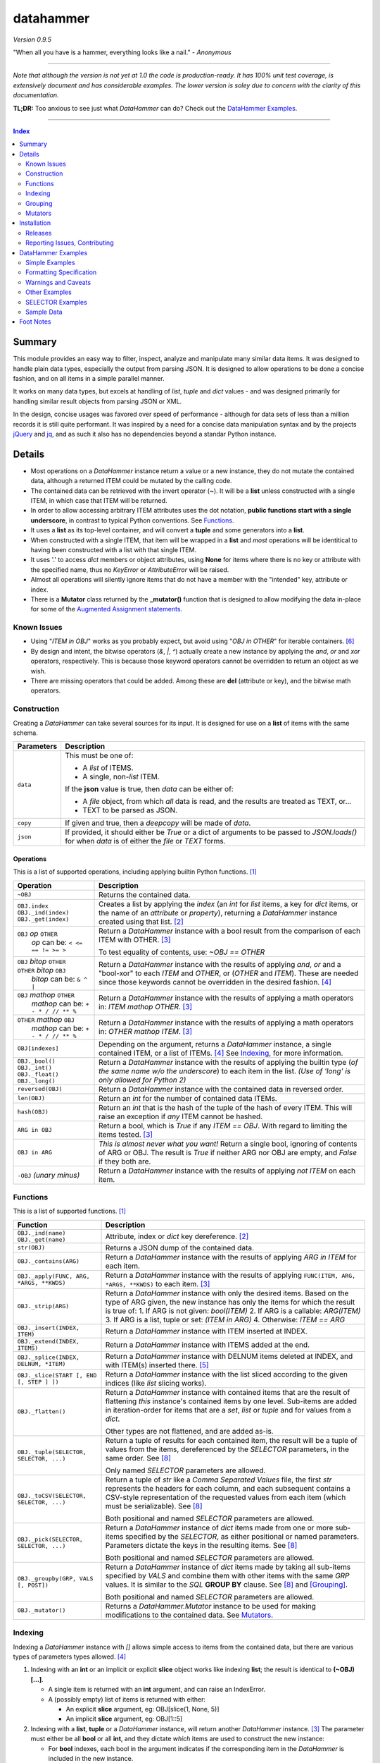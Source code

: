 datahammer
##########

`Version 0.9.5`

"When all you have is a hammer, everything looks like a nail." - *Anonymous*

----------

*Note that although the version is not yet at 1.0 the code is production-ready.*
*It has 100% unit test coverage, is extensively document and has considerable examples.*
*The lower version is soley due to concern with the clarity of this documentation.*


**TL;DR:** Too anxious to see just what *DataHammer* can do? Check out the `DataHammer Examples`_.

----------

.. contents:: **Index**
   :depth: 2
   :local:

.. style table { border: 2px solid red; font-family: fujimoto; }

Summary
=======

This module provides an easy way to filter, inspect, analyze and manipulate many similar data items.  It was
designed to handle plain data types, especially the output from parsing JSON.  It is designed to allow
operations to be done a concise fashion, and on all items in a simple parallel manner.

It works on many data types, but excels at handling of *list*, *tuple* and *dict* values - and was designed
primarily for handling similar result objects from parsing JSON or XML.

In the design, concise usages was favored over speed of performance - although for data sets of less than a
million records it is still quite performant.  It was inspired by a need for a concise data manipulation
syntax and by the projects `jQuery <https://jquery.com/>`_ and `jq <https://stedolan.github.io/sjq/>`_,
and as such it also has no dependencies beyond a standar Python instance.


Details
=======

- Most operations on a *DataHammer* instance return a value or a new instance, they do not mutate the
  contained data, although a returned ITEM could be mutated by the calling code.

- The contained data can be retrieved with the invert operator (**~**).  It will be a **list**
  unless constructed with a single ITEM, in which case that ITEM will be returned.

- In order to allow accessing arbitrary ITEM attributes uses the dot notation, **public functions start
  with a single underscore**, in contrast to typical Python conventions.  See `Functions`_.

- It uses a **list** as its top-level container, and will convert a **tuple** and some generators into a
  **list**.

- When constructed with a single ITEM, that item will be wrapped in a **list** and *most* operations will
  be identitical to having been constructed with a list with that single ITEM.

- It uses '.' to access *dict* members or object attributes, using **None** for items where there is no key or
  attribute with the specified name, thus no *KeyError* or *AttributeError* will be raised.

- Almost all operations will silently ignore items that do not have a member with the "intended" key, attribute
  or index.

- There is a **Mutator** class returned by the **_mutator()** function that is designed to allow modifying the
  data in-place for some of the
  `Augmented Assignment statements <https://docs.python.org/3/reference/simple_stmts.html#grammar-token-augmented_assignment_stmt>`_.

Known Issues
------------

- Using "*ITEM in OBJ*" works as you probably expect, but avoid using "*OBJ in OTHER*" for iterable
  containers. [6]_

- By design and intent, the bitwise operators (`&`, `|`, `^`) actually create a new instance by applying
  the `and`, `or` and `xor` operators, respectively.  This is because those keyword operators cannot be
  overridden to return an object as we wish.

- There are missing operators that could be added. Among these are **del** (attribute or key),
  and the bitwise math operators.


Construction
------------

Creating a *DataHammer* can take several sources for its input.  It is designed for use on a **list** of items
with the same schema.

+--------------------+----------------------------------------------------------------+
|  **Parameters**    |     **Description**                                            |
+====================+================================================================+
| ``data``           | This must be one of:                                           |
|                    |                                                                |
|                    | * A `list` of ITEMS.                                           |
|                    | * A single, non-`list` ITEM.                                   |
|                    |                                                                |
|                    | If the **json** value is true, then `data` can be either of:   |
|                    |                                                                |
|                    | * A `file` object, from which *all* data is read, and the      |
|                    |   results are treated as TEXT, or...                           |
|                    | * TEXT to be parsed as JSON.                                   |
+--------------------+----------------------------------------------------------------+
| ``copy``           | If given and true, then a `deepcopy` will be made of `data`.   |
+--------------------+----------------------------------------------------------------+
| ``json``           | If provided, it should either be `True` or a dict of arguments |
|                    | to be passed to *JSON.loads()* for when `data` is of either    |
|                    | the `file` or `TEXT` forms.                                    |
+--------------------+----------------------------------------------------------------+


Operations
^^^^^^^^^^

This is a list of supported operations, including applying builtin Python functions. [1]_

+------------------------------------------+---------------------------------------------------------------+
|             **Operation**                |     **Description**                                           |
+==========================================+===============================================================+
| ``~OBJ``                                 | Returns the contained data.                                   |
+------------------------------------------+---------------------------------------------------------------+
| | ``OBJ.index``                          | Creates a list by applying the *index* (an *int* for *list*   |
| | ``OBJ._ind(index)``                    | items, a key for *dict* items, or the name of an *attribute*  |
| | ``OBJ._get(index)``                    | or *property*), returning a *DataHammer* instance created     |
|                                          | using that list. [2]_                                         |
+------------------------------------------+---------------------------------------------------------------+
| | ``OBJ`` *op* ``OTHER``                 | Return a *DataHammer* instance with a bool result from the    |
| |  *op* can be: ``< <= == != >= >``      | comparison of each ITEM with OTHER. [3]_                      |
|                                          |                                                               |
|                                          | To test equality of contents, use: *~OBJ == OTHER*            |
+------------------------------------------+---------------------------------------------------------------+
| | ``OBJ`` *bitop* ``OTHER``              | Return a *DataHammer* instance with the results of applying   |
| | ``OTHER`` *bitop* ``OBJ``              | `and`, `or` and a "bool-xor" to each *ITEM* and *OTHER*, or   |
| |  *bitop* can be: ``& ^ |``             | (*OTHER* and *ITEM*).  These are needed since those keywords  |
|                                          | cannot be overridden in the desired fashion. [4]_             |
+------------------------------------------+---------------------------------------------------------------+
| | ``OBJ`` *mathop* ``OTHER``             | Return a *DataHammer* instance with the results of applying   |
| |  *mathop* can be: ``+ - * / // ** %``  | a math operators in: *ITEM mathop OTHER*. [3]_                |
+------------------------------------------+---------------------------------------------------------------+
| | ``OTHER`` *mathop* ``OBJ``             | Return a *DataHammer* instance with the results of applying   |
| |  *mathop* can be: ``+ - * / // ** %``  | a math operators in: *OTHER mathop ITEM*. [3]_                |
+------------------------------------------+---------------------------------------------------------------+
| ``OBJ[indexes]``                         | Depending on the argument, returns a *DataHammer* instance, a |
|                                          | single contained ITEM, or a list of ITEMs. [4]_               |
|                                          | See `Indexing`_, for more information.                        |
+------------------------------------------+---------------------------------------------------------------+
| | ``OBJ._bool()``                        | Return a *DataHammer* instance with the results of applying   |
| | ``OBJ._int()``                         | the builtin type (*of the same name w/o the underscore*) to   |
| | ``OBJ._float()``                       | each item in the list.                                        |
| | ``OBJ._long()``                        | *(Use of 'long' is only allowed for Python 2)*                |
+------------------------------------------+---------------------------------------------------------------+
| ``reversed(OBJ)``                        | Return a *DataHammer* instance with the contained data in     |
|                                          | reversed order.                                               |
+------------------------------------------+---------------------------------------------------------------+
| ``len(OBJ)``                             | Return an *int* for the number of contained data ITEMs.       |
+------------------------------------------+---------------------------------------------------------------+
| ``hash(OBJ)``                            | Return an *int* that is the hash of the tuple of the hash of  |
|                                          | every ITEM.                                                   |
|                                          | This will raise an exception if *any* ITEM cannot be hashed.  |
+------------------------------------------+---------------------------------------------------------------+
| ``ARG in OBJ``                           | Return a bool, which is `True` if any *ITEM == OBJ*.          |
|                                          | With regard to limiting the items tested. [3]_                |
+------------------------------------------+---------------------------------------------------------------+
| ``OBJ in ARG``                           | *This is almost never what you want!*  Return a single bool,  |
|                                          | ignoring of contents of ARG or OBJ.  The result is `True` if  |
|                                          | neither ARG nor OBJ are empty, and `False` if they both are.  |
+------------------------------------------+---------------------------------------------------------------+
| ``-OBJ``    *(unary minus)*              | Return a *DataHammer* instance with the results of applying   |
|                                          | *not ITEM* on each item.                                      |
+------------------------------------------+---------------------------------------------------------------+


Functions
---------

This is a list of supported functions. [1]_

+------------------------------------------+---------------------------------------------------------------+
|            **Function**                  |     **Description**                                           |
+==========================================+===============================================================+
| | ``OBJ._ind(name)``                     | Attribute, index or *dict* key dereference. [2]_              |
| | ``OBJ._get(name)``                     |                                                               |
+------------------------------------------+---------------------------------------------------------------+
| ``str(OBJ)``                             | Returns a JSON dump of the contained data.                    |
+------------------------------------------+---------------------------------------------------------------+
| ``OBJ._contains(ARG)``                   | Return a *DataHammer* instance with the results of applying   |
|                                          | *ARG in ITEM* for each item.                                  |
+------------------------------------------+---------------------------------------------------------------+
| ``OBJ._apply(FUNC, ARG, *ARGS, **KWDS)`` | Return a *DataHammer* instance with the results of applying   |
|                                          | ``FUNC(ITEM, ARG, *ARGS, **KWDS)`` to each item. [3]_         |
+------------------------------------------+---------------------------------------------------------------+
| ``OBJ._strip(ARG)``                      | Return a *DataHammer* instance with only the desired items.   |
|                                          | Based on the type of ARG given, the new instance has only the |
|                                          | items for which the result is true of:                        |
|                                          | 1. If ARG is not given:  *bool(ITEM)*                         |
|                                          | 2. If ARG is a callable: *ARG(ITEM)*                          |
|                                          | 3. If ARG is a list, tuple or set: *(ITEM in ARG)*            |
|                                          | 4. Otherwise: *ITEM == ARG*                                   |
+------------------------------------------+---------------------------------------------------------------+
| ``OBJ._insert(INDEX, ITEM)``             | Return a *DataHammer* instance with ITEM inserted at INDEX.   |
+------------------------------------------+---------------------------------------------------------------+
| ``OBJ._extend(INDEX, ITEMS)``            | Return a *DataHammer* instance with ITEMS added at the end.   |
+------------------------------------------+---------------------------------------------------------------+
| ``OBJ._splice(INDEX, DELNUM, *ITEM)``    | Return a *DataHammer* instance with DELNUM items deleted at   |
|                                          | INDEX, and with ITEM(s) inserted there. [5]_                  |
+------------------------------------------+---------------------------------------------------------------+
| ``OBJ._slice(START [, END [, STEP ] ])`` | Return a *DataHammer* instance with the list sliced according |
|                                          | to the given indices (like *list* slicing works).             |
+------------------------------------------+---------------------------------------------------------------+
| ``OBJ._flatten()``                       | Return a *DataHammer* instance with contained items that are  |
|                                          | the result of flattening *this* instance's contained items by |
|                                          | one level. Sub-items are added in iteration-order for items   |
|                                          | that are a *set*, *list* or *tuple* and for values from a     |
|                                          | *dict*.                                                       |
|                                          |                                                               |
|                                          | Other types are not flattened, and are added as-is.           |
+------------------------------------------+---------------------------------------------------------------+
| ``OBJ._tuple(SELECTOR, SELECTOR, ...)``  | Return a tuple of results for each contained item, the result |
|                                          | will be a tuple of values from the items, dereferenced by the |
|                                          | *SELECTOR* parameters, in the same order. See [8]_            |
|                                          |                                                               |
|                                          | Only named *SELECTOR* parameters are allowed.                 |
+------------------------------------------+---------------------------------------------------------------+
| ``OBJ._toCSV(SELECTOR, SELECTOR, ...)``  | Return a tuple of `str` like a `Comma Separated Values` file, |
|                                          | the first `str` represents the headers for each column, and   |
|                                          | each subsequent contains a CSV-style representation of the    |
|                                          | requested values from each item (which must be serializable). |
|                                          | See [8]_                                                      |
|                                          |                                                               |
|                                          | Both positional and named *SELECTOR* parameters are allowed.  |
+------------------------------------------+---------------------------------------------------------------+
| ``OBJ._pick(SELECTOR, SELECTOR, ...)``   | Return a *DataHammer* instance of *dict* items made from one  |
|                                          | or more sub-items specified by the *SELECTOR*, as either      |
|                                          | positional or named parameters.                               |
|                                          | Parameters dictate the keys in the resulting items. See [8]_  |
|                                          |                                                               |
|                                          | Both positional and named *SELECTOR* parameters are allowed.  |
+------------------------------------------+---------------------------------------------------------------+
| ``OBJ._groupby(GRP, VALS [, POST])``     | Return a *DataHammer* instance of *dict* items made by taking |
|                                          | all sub-items specified by `VALS` and combine them with other |
|                                          | items with the same `GRP` values.  It is similar to the `SQL` |
|                                          | **GROUP BY** clause.  See [8]_ and [Grouping]_.               |
|                                          |                                                               |
|                                          | Both positional and named *SELECTOR* parameters are allowed.  |
+------------------------------------------+---------------------------------------------------------------+
| ``OBJ._mutator()``                       | Returns a *DataHammer.Mutator* instance to be used for making |
|                                          | modifications to the contained data.  See `Mutators`_.        |
+------------------------------------------+---------------------------------------------------------------+


Indexing
--------

Indexing a *DataHammer* instance with *[]* allows simple access to items from the contained data, but
there are various types of parameters types allowed. [4]_

1. Indexing with an **int** or an implicit or explicit **slice** object works like indexing **list**; the
   result is identical to **(~OBJ)[...]**.

   * A single item is returned with an **int** argument, and can raise an IndexError.
   * A (possibly empty) list of items is returned with either:

     * An explicit **slice** argument, eg:   OBJ[slice(1, None, 5)]
     * An implicit **slice** argument, eg:   OBJ[1::5]

2. Indexing with a **list**, **tuple** or a *DataHammer* instance, will return another *DataHammer*
   instance. [3]_  The parameter must either be all **bool** or all **int**, and they
   dictate *which* items are used to construct the new instance:

   * For **bool** indexes, each bool in the argument indicates if the corresponding item in the
     *DataHammer* is included in the new instance.

   * For **int** indexes, each int is used to index into the contained data, and which item is include
     in the new instance.  This allows both filtering and reordering of data.

Indexing Examples:

     .. code:: python

        >>> OBJ = DataHammer(list(range(10, 15)))

        # Note that the following dereference the instance with "~" to show the contents:

        >>> ~OBJ
        [10, 11, 12, 13, 14]
        >>> ~OBJ[(True, False, True, True, False, True)]
        [10, 12, 13]      # The last/6th `True` is ignored since len(OBJ)==5
        >>> ~OBJ[(4, 2, 1, 40, -1, 3, 1)]
        [14, 12, 11, 14, 13, 11]    # 40 is ignored.

        # Note these DO NOT dereference the result, they are not a DataHammer instance.

        >>> type(OBJ[1])
        <type 'int'>
        >>> type(OBJ[:5])
        <type 'list'>
        >>> type(OBJ[slice(3)])
        <type 'list'>
        >>> OBJ[::3]
        [10, 13]


Grouping
--------

The *_groupby(GROUP, VALUES [, POSTPROC])* method creates a new *DataHammer* instance, grouping values from
multiple source items.  It functions somewhat like the **GROUP BY** feature of SQL, however rather than
necessarily combining column values, a the list of values is created.

The `GROUP` and `VALUES` parameters should be either a list/tuple or a dict.

- Strings in the list/tuple are treated like named `SELECTOR` parameters
- Items in a dict are treated like named `SELECTOR` parameters.

For each unique sets of values for the `GROUP` keys, one item will exist in the resulting instance. Each of
the new items will contain the grouping values and a value per `VALUES` key.  The `GROUP` and `VALUES`
parameters may be either a list/tuple or a dict of `SELECTOR` parameters (see above).

For every key in the `VALUES` parameter, a list is built with the corresponding values, one list for each
set of `GROUP` values.

The `POSTPROC` parameter parameter, is optional and unless provided: each resulting item will contain the
corresponding list for each key in `VALUES`.  If `FUNC` is provided, it will be called once per resulting
item.  The lists are passed parameters in the same order as the keys in `VALUES`.

Note that the order of the resulting items will be the same as the order of the first occurence of that set
of `GROUP` keys in the source items.  And the order of the list of values for each `VALUES` key is the same
as the order that those occurred in the source items.


Mutators
--------

There is some support for making modifications to the data contained within a *DataHammer*, beyond
direct access.  This is done with the *DataHammer._mutator* method on the instance.

Here **MUT** is used as a shorthand for **OBJ._mutator()** - which returns a *DataHammer.Mutator*
instance, and the name *Mutator* is also used for *DataHammer.Mutator*.


+-----------------------------------------+----------------------------------------------------------------+
|    **Functions and Operation**          |     **Description**                                            |
+=========================================+================================================================+
| ``MUT = OBJ._mutator()``                | Returns a new *Mutator* for the given *DataHammer* instance.   |
+-----------------------------------------+----------------------------------------------------------------+
| ``~MUT``                                | Returns the *DataHammer* instance for this *Mutator*.          |
+-----------------------------------------+----------------------------------------------------------------+
| | ``MUT.index``                         | Returns a new *Mutator* instance useful for modifying the      |
| | ``MUT[index]``                        | key, attribute or list item at *index*. [7]_                   |
| | ``MUT._get(index)``                   |                                                                |
| | ``MUT._ind(index)``                   | Note that *all of these forms work identically*, though the    |
|                                         | first form can only be used with valid identifier names. This  |
|                                         | is in contrast with **[]** on a *DataHammer* instance where    |
|                                         | it returns an item from the contained data.                    |
+-----------------------------------------+----------------------------------------------------------------+
| | ``MUT`` *op* ``OTHER``                | Update the item member for the given *Mutator* instance, with  |
| |  *op* can be: ``+= -= *= /= **= //=`` | the given operation, which should be number (or object that    |
|                                         | supports that operation).                                      |
+-----------------------------------------+----------------------------------------------------------------+
| ``MUT._set(OTHER)``                     | Update the value designated by the given *Mutator* instance,   |
|                                         | overwriting with the given value(s).  If *OTHER* is a list,    |
|                                         | tuple or *DataHammer* instance, then an interator is used,     |
|                                         | and application stops when the end is reached. [3]_            |
+-----------------------------------------+----------------------------------------------------------------+
| ``MUT._setall(OTHER)``                  | Like ``MUT._set(OTHER)`` but regardless of the type, *OTHER*   |
|                                         | is used without iterating.  Used to set all rows to the same   |
|                                         | *list* or *tuple* value, but can be used with any value/type.  |
+-----------------------------------------+----------------------------------------------------------------+
| ``MUT._apply(FUNC, *ARGS, **KWDS)``     | Update the value designated by the given *Mutator* instance,   |
|                                         | overwriting with the the *return value* from calling:          |
|                                         | **``FUNC(VALUE, *ARGS, **KWDS)``**.                            |
+-----------------------------------------+----------------------------------------------------------------+

Installation
============

Install the package using **pip**, eg:

  `pip install --user datahammer`

Or for a specific version of Python:

  `python3 -m pip --user install datahammer`


To the source git repository, use:

  `git clone https://github.com/n2vram/datahammer.git`



Releases
--------

   +-------------+--------------------------------------------------------+
   | **Version** | **Description**                                        |
   +=============+========================================================+
   |     0.9     | Initial release, documentation prototyping.            |
   +-------------+--------------------------------------------------------+
   |    0.9.1    | Addition of "_pick" method.                            |
   +-------------+--------------------------------------------------------+
   |    0.9.2    | Addition of "_flatten" and "_toCSV" methods.           |
   +-------------+--------------------------------------------------------+
   |    0.9.4    | Addition of "_groupby" and "_tuples" methods.          |
   +-------------+--------------------------------------------------------+
   |    0.9.5    | Moved EXAMPLES into (and reorganized) the README file. |
   |             | Configured for tests, coverage and style on Travis CI. |
   +-------------+--------------------------------------------------------+


Reporting Issues, Contributing
------------------------------

As an open source project, *DataHammer* welcomes contributions and feedback.

1. Report any issues, including with the functionality or with the documentation
   via the GitHub project: https://github.com/n2vram/datahammer/issues

2. To contribute to the source code, please use a GitHub pull request for the
   project, making sure to include full/extensive unit tests for any changes.  Note
   that if you cannot create a PR, then open an issue and attach a `diff` output
   there. https://github.com/n2vram/datahammer/

3. To translate the documentation, please follow the same process as for source
   code contributions.


DataHammer Examples
===================

It is probably easier to show the utility of *DataHammer* with some examples.


Simple Examples
---------------


1. To construct a *DataHammer* instance you generally a list/tuple/iterable of items.  Many builtin functions operate
   on the *DataHammer* instance as it would on the list of objects.  The original data can be returned using the tilde
   operator (`~`).

   See `Sample Data`_ for the **data** used here.

.. code:: python
    
    >>> dh = DataHammer(data)
    >>> len(dh)
    8
    >>> dh
    <datahammer.DataHammer object at 0x7f258fac34e0>
    >>> type(~dh)
    <type 'list'>
    >>> type(dh[0])
    <type 'dict'>
    >>> type(dh[:3])
    <type 'list'>
    >>> ~dh == dh[:]
    True
    >>> bool(dh)
    True


2. Accessing the sub-items uses a simple dot notation.  To allow irregular data, a `None` will represent a
   member that was not present -- no `KeyError`, `AttributeError` or `IndexError` are raised.

.. code:: python
    
    >>> ~dh.age
    [45, 57, 33, 21, 24, 60, 63, 33]
    >>> ~dh.name.last
    ['Stewart', 'Perry', 'Young', 'Lewis', 'Ward', 'Martinez', 'Evans', 'Moore']
    # No KeyError
    >>> ~dh.missingMember
    [None, None, None, None, None, None, None, None]


3. Indexing into a list sub-item cannot be done with dot notation or slicing (eg: with `[]`), so the
   *_ind()* method is provided for this reason.  As for dot notation, if an index is out of range then the
   value will be `None`.

.. code:: python
    
    # This is not a DataHammer instance, it is just the `rank` member of the fourth item.
    >>> dh.ranks[3]
    [180, 190, 111]

    # This is a DataHammer instance with the fourth item from each `rank` member, or `None`.
    >>> ~dh.ranks._ind(3)
    [None, 18, 155, None, None, 24, 64, None]


4. To avoid collisions with item members, the public methods of a *DataHammer* instance are all prefixed
   with a single underscore, which may be confusing at first, but this is also done for
   `collections.namedtuple` instances.  Methods that begin with a double underscore are not public.

.. code:: python
    
    # This 'mean' function is defined in the Sample Data section, below.
    >>> ~dh.ranks._apply(mean)
    [None, 70.33333333333333, 114.875, 160.33333333333334, 139.0, 40.2, 94.83333333333333, 97.0]

    >>> ~dh._splice(2, 4).name.first
    ['Addison', 'Katherine', 'Grace', 'Sophia']

    >>> print("\n".join(dh._toCSV(FIRST='name.first', LAST='name.last', AGE='age')))
    "FIRST","LAST","AGE"
    "Addison","Stewart",45
    "Katherine","Perry",57
    "Jack","Young",33
    "Brianna","Lewis",21
    "Logan","Ward",24
    "Logan","Martinez",60
    "Grace","Evans",63
    "Sophia","Moore",33


5. Many operators are overridden to allow operating on the item with a simple syntax, returning a new *DataHammer*
   instance with the results.  Most operators work with another *DataHammer* instance, a list/tuple or scalar values.
   In the case of a list/tuple, the length of the resulting instance will be the shorter of the two arguments.

.. code:: python


    >>> ~(dh.gender == 'F')
    [True, True, False, True, False, False, True, True]
    >>> ~(dh.salary / 1000.0)
    [10.0, 18.59, 28.64, 8.0, 8.0, 33.7, 26.22, 14.12]
    >>> ~(dh.age > [50, 40, 30])
    [False, True, True]
    >>> ~(dh.salary * 1.0 / dh.age)   # Avoid integer math.
    [222.22222222222223, 326.140350877193, 867.8787878787879, 380.95238095238096,
     333.3333333333333, 561.6666666666666, 416.1904761904762, 427.8787878787879]


6. Using many builtin operations work as you would expect, as if passing a list/tuple of the item data instead.

.. code:: python

    >>> min(dh.age), max(dh.age)
    (21, 63)
    >>> sorted(dh.location.state)
    ['Maryland', 'Maryland', 'New Jersey', 'Oklahoma', 'Oregon', 'Oregon', 'Texas', 'Texas']
    >>> sum(dh.salary)
    147270
    >>> min(dh.salary), mean(dh.salary), max(dh.salary)
    (8000, 18408.75, 33700)

    # This gives number of females, by counting occurences of `True`.
    >>> sum(dh.gender == 'F')
    5


7. Indexing with another *DataHammer* instance is another powerful feature.  Also, indexing with integers allows
   arbitrary keeping a subset of, or reordering of, the items.
   
.. code:: python

    >>> len(dh.age < 30), sum(dh.age < 30)
    (8, 2)
    >>> twenties = (20 <= dh.age < 30)
    >>> ~twenties
    [False, False, False, True, True, False, False, False]
    >>> ~dh[twenties].name
    [{'first': 'Brianna', 'last': 'Lewis'}, {'first': 'Logan', 'last': 'Ward'}]
    >>> ~dh.name.last
    ['Stewart', 'Perry', 'Young', 'Lewis', 'Ward', 'Martinez', 'Evans', 'Moore']
    >>> ~dh[(0, 5, 3, 4)].name.last
    ['Stewart', 'Martinez', 'Lewis', 'Ward']
   

8. There are methods for extracting parts of each item, including *_pick()*, *_tuples()* and *_toCSV()*. In addition,
   the *_groupby()* method allows extracting only certain parts `and` combining them across the items that share
   certain values, similar to the **GROUP BY** syntax in SQL.

   See the main README section for detailed *SELECTOR Syntax*, but the methods are demonstrated here:


   a. The *_tuples(SELECTOR [, SELECTOR ...])* method returns a tuple of tuples with extracted values in the same order
      as the names.  Only positional `SELECTOR` parameters are allowed.

    .. code:: python

        >>> dh._tuples('location.city', 'name.last', 'age')
        (('Baltimore', 'Stewart', 45),
         ('Baltimore', 'Perry', 57),
         ('Portland', 'Young', 33),
         ('San Antonio', 'Lewis', 21),
         ('Oklahoma ', 'Ward', 24),
         ('Portland', 'Martinez', 60),
         ('Jersey City', 'Evans', 63),
         ('San Antonio', 'Moore', 33))


   b. The *_toCSV(SELECTOR [, SELECTOR ...])* method returns a tuple of strings in a `Comma Separated Values`
      format. The first string is a header of the column names in order.  Each subsequent string represents the
      corresponding item in the data, in order.  Both positional and named `SELECTOR` parameters are allowed.

    .. code:: python

        >>> dh._toCSV('location.city', lname='name.last', yrs='age')
        ('"city","lname","yrs"',
         '"Baltimore","Stewart",45',
         '"Baltimore","Perry",57',
         '"Portland","Young",33',
         '"San Antonio","Lewis",21',
         '"Oklahoma ","Ward",24',
         '"Portland","Martinez",60',
         '"Jersey City","Evans",63',
         '"San Antonio","Moore",33')


   c. The *_pick(SELECTOR [, SELECTOR ...])* method returns a new *DataHammer* instance where each item is a dictionary
      with only the requested members.  Positional and named `SELECTOR` parameters are allowed.

    .. code:: python

        >>> ~dh._pick('location.state', ln='name.last', fn='name.first', years='age')
        [{'state': 'Maryland', 'ln': 'Stewart', 'fn': 'Addison', 'years': 45},
         {'state': 'Maryland', 'ln': 'Perry', 'fn': 'Katherine', 'years': 57},
         {'state': 'Oregon', 'ln': 'Young', 'fn': 'Jack', 'years': 33},
         {'state': 'Texas', 'ln': 'Lewis', 'fn': 'Brianna', 'years': 21},
         {'state': 'Oklahoma', 'ln': 'Ward', 'fn': 'Logan', 'years': 24},
         {'state': 'Oregon', 'ln': 'Martinez', 'fn': 'Logan', 'years': 60},
         {'state': 'New Jersey', 'ln': 'Evans', 'fn': 'Grace', 'years': 63},
         {'state': 'Texas', 'ln': 'Moore', 'fn': 'Sophia', 'years': 33}]


   d. The *_groupby(GROUP, VALUES [, POSTPROC])* method returns a new *DataHammer* instance, using the first list of
      keys for grouping by value, and the second list as the values to groupby. Like the **GROUP BY** functionality
      in SQL, there will be one item in the resulting instance for each unique set of values of the `GROUP` keys.

      Remember: even if passing a single key for `GROUP` or `VALUES`, it must be in a tuple or list.

    .. code:: python

        # An empty second parameter is allowed, too, the results is just the unique GROUP keys.
        >>> ~dh._groupby(['gender', 'title'], [])
        [{'gender': 'F', 'title': 'Systems Administrator'},
        {'gender': 'F', 'title': 'Bookkeeper'},
        {'gender': 'M', 'title': 'Controller'},
        {'gender': 'F', 'title': 'UX Designer'},
        {'gender': 'M', 'title': 'Web Developer'},
        {'gender': 'M', 'title': 'Assessor'},
        {'gender': 'F', 'title': 'Mobile Developer'}]

        >>> ~dh._groupby(['gender'], ('age', 'salary'))
        [{'gender': 'F', 'age': [45, 57, 21, 63, 33], 'salary': [10000, 18590, 8000, 26220, 14120]},
         {'gender': 'M', 'age': [33, 24, 60], 'salary': [28640, 8000, 33700]}]
    

     The third parameter is a callable that takes the constructed lists in `VALUES` key order, and
     returns a tuple with same number of items, in the same order.

    .. code:: python

        >>> def reductor(ages, salaries):
        ...    return (min(ages), max(ages)), (min(salaries), max(salaries))

        >>> ~dh._groupby(['gender'], ('age', 'salary'), reductor)
        [{'gender': 'F', 'age': (21, 63), 'salary': (8000, 26220)},
         {'gender': 'M', 'age': (24, 60), 'salary': (8000, 33700)}]



Formatting Specification
------------------------

9. An extension is provided for formatting, using the **j** `type`.  Each item will be printed as JSON using
   *json.dumps()*.  In particular, the only allowed parts to the *format_spec* are:

   a. A negative `sign` will cause a newline to be inserted between the item outputs.
   b. A non-zero `width` causes the item JSON is used as the indent within the item output
   c. The only `type` supported is "**j**".

.. code:: python 

    >>> dh.location[0:2]
    [{'city': 'Baltimore', 'state': 'Maryland'}, {'city': 'Madison', 'state': 'Wisconsin'}]
    >>> print("{:-j}".format(dh.location._slice(0,2)))
    [{"city":"Baltimore","state":"Maryland"},
    {"city":"Madison","state":"Wisconsin"}]
    >>> print("{:-3j}".format(dh.location._slice(0,2)))
    [{
       "city":"Baltimore",
       "state":"Maryland"
    },
    {
       "city":"Madison",
       "state":"Wisconsin"
    }]


Warnings and Caveats
--------------------

10. Warning: To combine multiple instances with `bool` values you must use the `&` and `|`, and
    *not* use `and` and `or` as you would with Python `bool` values.

 .. code:: python

    >>> dh1 = DataHammer([False, False, True, True])
    >>> dh2 = DataHammer([False, True, False, True])

    # These are item-wise correct results
    >>> ~(dh1 & dh2)
    [False, False, False, True]
    >>> ~(dh1 | dh2)
    [False, True, True, True]

    # Since the objects are not empty, 'or' returns the first, 'and' returns the second:
    >>> (dh1 or dh2) == dh1
    True
    >>> (dh1 and dh2) == dh2
    True


Other Examples
--------------

11. Given a JSON file that has metadata separated from the data values, we can easily
    combine these, and find the ones which match criteria we want.

  .. code:: python

      >>> from datahammer import DataHammer
      >>> from six.moves.urllib import request
      >>> from collections import Counter

      >>> URL = 'https://data.ny.gov/api/views/pxa9-czw8/rows.json?accessType=DOWNLOAD'
      >>> req = request.urlopen(URL)
      >>> jobs = DataHammer(req, json=dict(encoding='utf-8'))

      # Grab the contained data in order to find its keys.
      >>> (~jobs).keys()
      dict_keys(['meta', 'data'])
      >>> names = jobs.meta.view.columns.name
      >>> norm = DataHammer(dict(zip(names, row)) for row in jobs.data)

      # Here 'norm' contains 840 items, each a dict with the same schema.
      >>> len(norm)
      840
      >>> print(norm[0])
      {'sid': 1, 'id': 'A0447302-02D8-4EFD-AB68-777680645F02', 'position': 1,
       'created_at': 1437380960, 'created_meta': '707861', 'updated_at': 1437380960,
       'updated_meta': '707861', 'meta': None, 'Year': '2012', 'Region': 'Capital Region',
       'NAICS Code': '11', 'Industry': 'Agriculture, Forestry, Fishing and Hunting',
       'Jobs': '2183'}

      # Use collections.Counter to count the number of instances of values:
      >>> Counter(norm.Year)
      Counter({'2012': 210, '2013': 210, '2014': 210, '2015': 210})
      >>> Counter(norm._get('NAICS Code'))
      Counter({'11': 40, '21': 40, '22': 40, '23': 40, '42': 40, '51': 40, '52': 40,
               '53': 40, '54': 40, '55': 40, '56': 40, '61': 40, '62': 40, '71': 40,
               '72': 40, '81': 40, '90': 40, '99': 40, '31-33': 30, '44-45': 30,
               '48-49': 30, '31': 10, '44': 10, '48': 10})

      # Use '&' to require both conditions.
      >>> fish3 = norm[(norm.Year == '2013') & norm.Region._contains('Capital Region')]
      >>> len(fish3)
      21
      >>> keepers = norm.Jobs._int() > 500000
      >>> sum(keepers)
      8
      >>> large = norm[keepers]
      >>> len(large)
      8


SELECTOR Examples
-----------------
     
- The positional parameter **"b.b1"** would dererence a value like *OBJ.b.b1*, and the resulting key would be
  the part after the last dot: **"b1"**.

- The named parameter **animal="b.b2"** would dererence like *OBJ.b.b2*, and the resulting key would be
  **"animal"**.

.. code:: python

    >>> dh = DataHammer([
    ...   {"a": 100, "b": {"b1": [101, 102, 103], "b2": "ape"}, "c": ["Apple", "Anise"]},
    ...   {"a": 200, "b": {"b1": [201, 202, 203], "b2": "bat"}, "c": ["Banana", "Basil"]},
    ...   {"a": 300, "b": {"b1": [301, 302, 303], "b2": "cat"}, "c": ["Cherry", "Cayenne"]}
    ... ])
  
    >>> ~dh._pick('a', 'b.b1', animal='b.b2', food='c', nil='this.is.missing')
    [{'a': 100, 'b1': [101, 102, 103], 'animal': 'ape', 'food': ['Apple', 'Anise'], 'nil': None},
     {'a': 200, 'b1': [201, 202, 203], 'animal': 'bat', 'food': ['Banana', 'Basil'], 'nil': None},
     {'a': 300, 'b1': [301, 302, 303], 'animal': 'cat', 'food': ['Cherry', 'Cayenne'], 'nil': None}]         

    #### Result is undefined due to the key collision.
    >>> ~dh._pick('b.b1', b1='c')

    ## This '.0' syntax *might* change in future releases.
    >>> ~dh._pick(animal='b.b2', fruit='c.0')
    [{'animal': 'ape', 'fruit': 'Apple'},
     {'animal': 'bat', 'fruit': 'Banana'},
     {'animal': 'cat', 'fruit': 'Carmel'}]


Sample Data
-----------

Note that the data used here is randomly generated, no relationship to
anyone living, dead or undead is intended.

.. code:: python
    
    >>> from datahammer import DataHammer
    >>> mean = lambda nums: (sum(nums) * 1.0 / len(nums)) if nums else None
    >>> data = [
        {
            "age":45,"gender":"F","location":{"city":"Baltimore","state":"Maryland"},
            "name":{"first":"Addison","last":"Stewart"},"phone":"575-917-9109",
            "ranks":[],"salary":10000,"title":"Systems Administrator"
        },
        {
            "age":57,"gender":"F","location":{"city":"Baltimore","state":"Maryland"},
            "name":{"first":"Katherine","last":"Perry"},"phone":"524-133-3495",
            "ranks":[157,200,2,18,18,27],"salary":18590,"title":"Bookkeeper"
        },
        {
            "age":33,"gender":"M","location":{"city":"Portland","state":"Oregon"},
            "name":{"first":"Jack","last":"Young"},"phone":"803-435-5879",
            "ranks":[9,157,197,155,190,56,58,97],"salary":28640,"title":"Controller"
        },
        {
            "age":21,"gender":"F","location":{"city":"San Antonio","state":"Texas"},
            "name":{"first":"Brianna","last":"Lewis"},"phone":"364-549-0753",
            "ranks":[180,190,111],"salary":8000,"title":"UX Designer"
        },
        {
            "age":24,"gender":"M","location":{"city":"Oklahoma ","state":"Oklahoma"},
            "name":{"first":"Logan","last":"Ward"},"phone":"734-410-1116",
            "ranks":[116,162],"salary":8000,"title":"Web Developer"
        },
        {
            "age":60,"gender":"M","location":{"city":"Portland","state":"Oregon"},
            "name":{"first":"Logan","last":"Martinez"},"phone":"652-193-9184",
            "ranks":[70,16,59,24,32],"salary":33700,"title":"Assessor"
        },
        {
            "age":63,"gender":"F","location":{"city":"Jersey City","state":"New Jersey"},
            "name":{"first":"Grace","last":"Evans"},"phone":"955-466-6227",
            "ranks":[123,126,118,64,110,28],"salary":26220,"title":"Mobile Developer"
        },
        {
            "age":33,"gender":"F","location":{"city":"San Antonio","state":"Texas"},
            "name":{"first":"Sophia","last":"Moore"},"phone":"636-269-3573",
            "ranks":[97],"salary":14120,"title":"Mobile Developer"
        }]


Foot Notes
==========

.. [1]  Tokens

In these examples, *OBJ* refers to a *DataHammer* instance, *LIST* refers to the list of
contained items, and *ITEM* refers to an item in the contained list or directly in the *OBJ*.


.. [2]  Dereferences

An attribute dereference (eg: *OBJ.index*) and the methods *OBJ._ind(index)* and *OBJ._get(index)* all
function identically, returning a new **DataHammer** instance.  The latter are provided for use when
*index* is an *int* or otherwise not a valid string identifier.


.. [3]  Scalars, Vectors and DataHammers

For most operations and functions that return a new instance, when a *DataHammer* instance is combined
with a list, tuple or other *DataHammer* instance, the length of the new instance will be limited by the
length of the shorter of the two operands.  For example:

  - Using a shorter operand, the result will be shortened as if the *DataHammer* instance had only that
    many items.

  - Using a longer operand, the result will be as if the *DataHammer* instance had only as many items as
    that other operand.

  .. code:: python

     >>> dh1 = DataHammer(range(8))
     >>> ~(dh1 + (10, 20))
     [10, 21]
     >>> dh2 = DataHammer((3, 1, 4))
     >>> ~(dh1 == dh2)
     [False, True, False]
     >>> ~(dh1[dh2])
     [3, 1, 4]


.. [4]  Bracket Indexing

Because the **[]** syntax is used for `Indexing`_ and returns an ITEM or list, we cannot use this syntax
for chaining or to create another instance as we do for dotted-attribute access.  This is why there is a
**_ind()** method, to allow

  .. code:: python

     >>> dh = DataHammer([[i, i*i] for i in range(10, 15)])
     >>> ~dh
     [[10, 100], [11, 121], [12, 144], [13, 169], [14, 196]]
     >>> ~dh._ind(1)
     [100, 121, 144, 169, 196]
     >>> ~(dh._ind(1) > 125)
     [False, False, True, True, True]
     >>> ~dh[dh._ind(1) > 125]
     [[12, 144], [13, 169], [14, 196]]
     >>> dh = DataHammer([dict(a=i, b=tuple(range(i, i*2))) for i in range(6)])

     # 'dh.b' returns a DataHammer of N-tuples, then '[3]' retrieves the 4th of these tuples as a `tuple`.
     >>> dh.b[2]
     (2, 3)

     # Here 'dh.b' gives a DataHammer instance of N-tuples, but '_ind(2)' returns another DataHammer
     # with the 3rd item from those N-tuples.  Note the `None` for slots where the tuple length.
     >>> dh.b._ind(2)
     <datahammer.DataHammer object at 0x7f79eb1a9c10>
     >>> ~dh.b._ind(2)
     [None, None, None, 5, 6, 7]


.. [5]  Slicing

This works similar to the *slice* method of the
`Javascript Array <https://developer.mozilla.org/en-US/docs/Web/JavaScript/Reference/Global_Objects/Array/slice>`_
class.


.. [6]  In / Contains

Using "*ITEM in OBJ*" returns True if ITEM matches one of the items in OBJ, using the operator **==**
for the test.  However, using *OBJ in OTHER* for an iterable containers *OTHER*, is useless.
useless.

Using "*OBJ in OTHER*" will evaluate the expression "**X == OBJ**" for each item X in OTHER,, resulting
in a list of bool.  Unless either *OTHER* or *OBJ* are empty, this means a non-empty list will be
converted to **True** even if all of the comparisons fail.


.. [7]  Mutator

*Mutator* operations dereference items based on the type of an item, regardless of the type of other items in
the contained data.  Meaning: if a *DataHammer* with two items contains a `dict` with a key "foo" and an object
with an attribute "foo", then using **OBJ._mutator().foo** will update differently.


.. [8] *SELECTOR* Syntax.

The value of a *SELECTOR* must be a `str`, but depending on the method can be named or positional.
See `SELECTOR Examples`_.

1. For positional parameters, the text after the last dot, if any, is used for the resulting key.
2. For named parameters, the value will be used to fetch the value, and the parameter name will be used for
   the key in the resulting item.
3. For both, a dot (`.`) indicates a sub-key, like normal dot notation and/or the *_ind()* method.

*Caveats*:

4. If there are multiple parameters that result in the same key, the result is undefined.
5. Currently, positional parameters are processed in order before the named parameters,
   but that is not guaranteed to be true in future releases.
6. Currently, a bare int (in decimal form) is used to index into lists, but that syntax is not
   guaranteed to be true in future releases.  If a bare int is used as the last component of a
   postitional parameter value, the resulting key will be a `str` - the decimal value.



